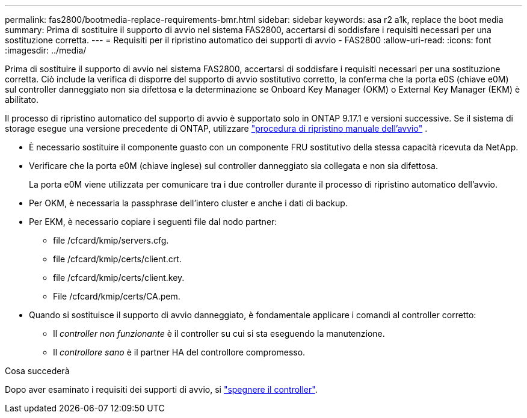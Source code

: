 ---
permalink: fas2800/bootmedia-replace-requirements-bmr.html 
sidebar: sidebar 
keywords: asa r2 a1k, replace the boot media 
summary: Prima di sostituire il supporto di avvio nel sistema FAS2800, accertarsi di soddisfare i requisiti necessari per una sostituzione corretta. 
---
= Requisiti per il ripristino automatico dei supporti di avvio - FAS2800
:allow-uri-read: 
:icons: font
:imagesdir: ../media/


[role="lead"]
Prima di sostituire il supporto di avvio nel sistema FAS2800, accertarsi di soddisfare i requisiti necessari per una sostituzione corretta.  Ciò include la verifica di disporre del supporto di avvio sostitutivo corretto, la conferma che la porta e0S (chiave e0M) sul controller danneggiato non sia difettosa e la determinazione se Onboard Key Manager (OKM) o External Key Manager (EKM) è abilitato.

Il processo di ripristino automatico del supporto di avvio è supportato solo in ONTAP 9.17.1 e versioni successive. Se il sistema di storage esegue una versione precedente di ONTAP, utilizzare link:bootmedia-replace-workflow.html["procedura di ripristino manuale dell'avvio"] .

* È necessario sostituire il componente guasto con un componente FRU sostitutivo della stessa capacità ricevuta da NetApp.
* Verificare che la porta e0M (chiave inglese) sul controller danneggiato sia collegata e non sia difettosa.
+
La porta e0M viene utilizzata per comunicare tra i due controller durante il processo di ripristino automatico dell'avvio.

* Per OKM, è necessaria la passphrase dell'intero cluster e anche i dati di backup.
* Per EKM, è necessario copiare i seguenti file dal nodo partner:
+
** file /cfcard/kmip/servers.cfg.
** file /cfcard/kmip/certs/client.crt.
** file /cfcard/kmip/certs/client.key.
** File /cfcard/kmip/certs/CA.pem.


* Quando si sostituisce il supporto di avvio danneggiato, è fondamentale applicare i comandi al controller corretto:
+
** Il _controller non funzionante_ è il controller su cui si sta eseguendo la manutenzione.
** Il _controllore sano_ è il partner HA del controllore compromesso.




.Cosa succederà
Dopo aver esaminato i requisiti dei supporti di avvio, si link:bootmedia-shutdown-bmr.html["spegnere il controller"].
